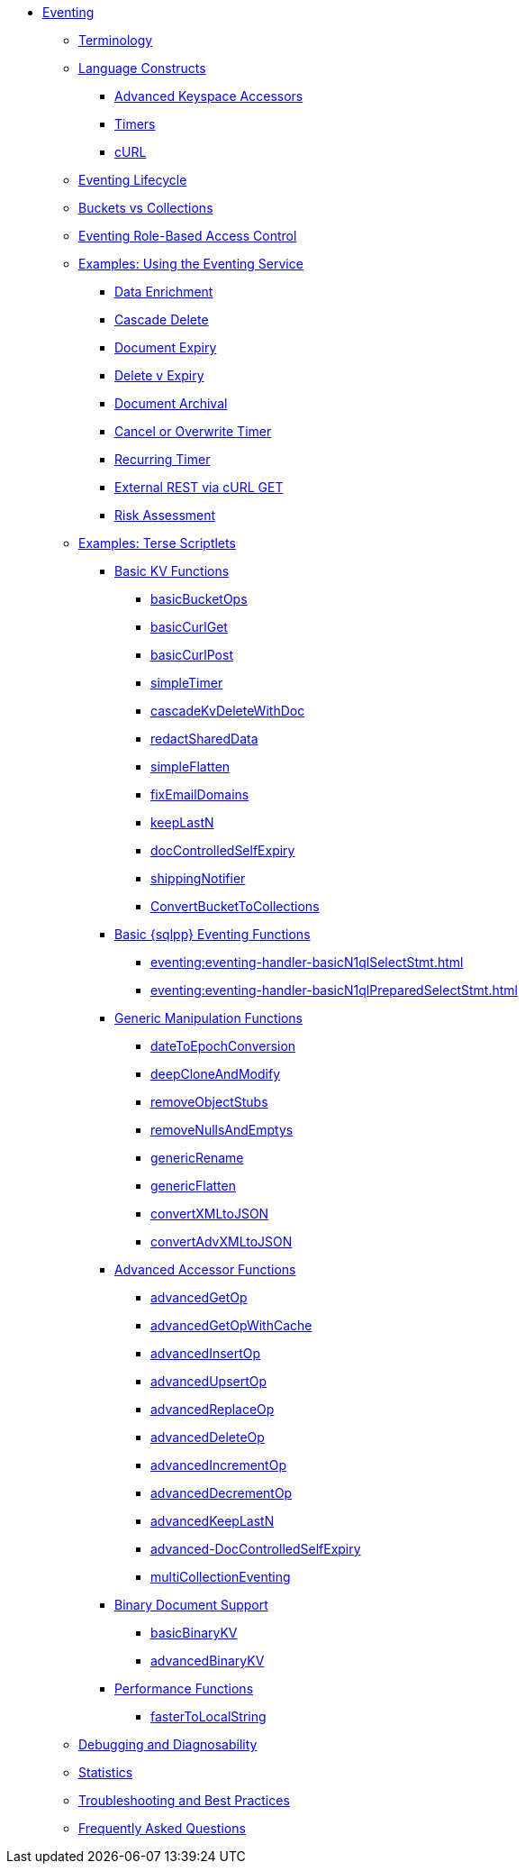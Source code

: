 * xref:eventing:eventing-overview.adoc[Eventing]
 ** xref:eventing:eventing-terminologies.adoc[Terminology]
 ** xref:eventing:eventing-language-constructs.adoc[Language Constructs]
  *** xref:eventing:eventing-advanced-keyspace-accessors.adoc[Advanced Keyspace Accessors]
  *** xref:eventing:eventing-timers.adoc[Timers]
  *** xref:eventing:eventing-curl-spec.adoc[cURL]
 ** xref:eventing:eventing-lifecycle.adoc[Eventing Lifecycle]
 ** xref:eventing:eventing-buckets-to-collections.adoc[Buckets vs Collections]
 ** xref:eventing:eventing-rbac.adoc[Eventing Role-Based Access Control]
 ** xref:eventing:eventing-examples.adoc[Examples: Using the Eventing Service]
  *** xref:eventing:eventing-example-data-enrichment.adoc[Data Enrichment]
  *** xref:eventing:eventing-examples-cascade-delete.adoc[Cascade Delete]
  *** xref:eventing:eventing-examples-docexpiry.adoc[Document Expiry]
  *** xref:eventing:eventing-examples-delete-v-expiry.adoc[Delete v Expiry]
  *** xref:eventing:eventing-examples-docarchive.adoc[Document Archival]
  *** xref:eventing:eventing-examples-cancel-overwrite-timer.adoc[Cancel or Overwrite Timer]
  *** xref:eventing:eventing-examples-recurring-timer.adoc[Recurring Timer]
  *** xref:eventing:eventing-examples-rest-via-curl-get.adoc[External REST via cURL GET]
  *** xref:eventing:eventing-examples-high-risk.adoc[Risk Assessment]
 ** xref:eventing:eventing-examples.adoc#examples-scriptlets[Examples: Terse Scriptlets]
  *** xref:eventing:eventing-examples.adoc#examples-scriptlets-kv[Basic KV Functions]
   **** xref:eventing:eventing-handler-basicBucketOps.adoc[basicBucketOps]
   **** xref:eventing:eventing-handler-curl-get.adoc[basicCurlGet]
   **** xref:eventing:eventing-handler-curl-post.adoc[basicCurlPost]
   **** xref:eventing:eventing-handler-simpleTimer.adoc[simpleTimer]
   **** xref:eventing:eventing-handler-cascadeKvDeleteWithDoc.adoc[cascadeKvDeleteWithDoc]
   **** xref:eventing:eventing-handler-redactSharedData.adoc[redactSharedData]
   **** xref:eventing:eventing-handler-simpleFlatten.adoc[simpleFlatten]
   **** xref:eventing:eventing-handler-fixEmailDomains.adoc[fixEmailDomains]
   **** xref:eventing:eventing-handler-keepLastN.adoc[keepLastN]
   **** xref:eventing:eventing-handler-docControlledSelfExpiry.adoc[docControlledSelfExpiry]
   **** xref:eventing:eventing-handler-shippingNotifier.adoc[shippingNotifier]
   **** xref:eventing:eventing-handler-ConvertBucketToCollections.adoc[ConvertBucketToCollections]
  *** xref:eventing:eventing-examples.adoc#examples-scriptlets-n1ql[Basic {sqlpp} Eventing Functions]
   **** xref:eventing:eventing-handler-basicN1qlSelectStmt.adoc[]
   **** xref:eventing:eventing-handler-basicN1qlPreparedSelectStmt.adoc[]
  *** xref:eventing:eventing-examples.adoc#examples-scriptlets-generic[Generic Manipulation Functions]
   **** xref:eventing:eventing-handler-dateToEpochConversion.adoc[dateToEpochConversion]
   **** xref:eventing:eventing-handler-deepCloneAndModify.adoc[deepCloneAndModify]
   **** xref:eventing:eventing-handler-removeObjectStubs.adoc[removeObjectStubs]
   **** xref:eventing:eventing-handler-removeNullsAndEmptys.adoc[removeNullsAndEmptys]
   **** xref:eventing:eventing-handler-genericRename.adoc[genericRename]
   **** xref:eventing:eventing-handler-genericFlatten.adoc[genericFlatten]
   **** xref:eventing:eventing-handler-convertXMLtoJSON.adoc[convertXMLtoJSON]
   **** xref:eventing:eventing-handler-convertAdvXMLtoJSON.adoc[convertAdvXMLtoJSON]
  *** xref:eventing:eventing-examples.adoc#examples-scriptlets-advanced-accessors[Advanced Accessor Functions]
   **** xref:eventing:eventing-handler-advancedGetOp.adoc[advancedGetOp]
   **** xref:eventing:eventing-handler-advancedGetOpWithCache.adoc[advancedGetOpWithCache]
   **** xref:eventing:eventing-handler-advancedInsertOp.adoc[advancedInsertOp]
   **** xref:eventing:eventing-handler-advancedUpsertOp.adoc[advancedUpsertOp]
   **** xref:eventing:eventing-handler-advancedReplaceOp.adoc[advancedReplaceOp]
   **** xref:eventing:eventing-handler-advancedDeleteOp.adoc[advancedDeleteOp]
   **** xref:eventing:eventing-handler-advancedIncrementOp.adoc[advancedIncrementOp]
   **** xref:eventing:eventing-handler-advancedDecrementOp.adoc[advancedDecrementOp]
   **** xref:eventing:eventing-handler-advanced-keepLastN.adoc[advancedKeepLastN]
   **** xref:eventing:eventing-handler-advanced-docControlledSelfExpiry.adoc[advanced-DocControlledSelfExpiry]
   **** xref:eventing:eventing-handler-multiCollectionEventing.adoc[multiCollectionEventing]
  *** xref:eventing:eventing-examples.adoc#examples-scriptlets-binary-documents[Binary Document Support]
   **** xref:eventing:eventing-handler-basicBinaryKV.adoc[basicBinaryKV]
   **** xref:eventing:eventing-handler-advancedBinaryKV.adoc[advancedBinaryKV]
  *** xref:eventing:eventing-examples.adoc#examples-scriptlets-performance[Performance Functions]
   **** xref:eventing:eventing-handler-fasterToLocalString.adoc[fasterToLocalString]
 ** xref:eventing:eventing-debugging-and-diagnosability.adoc[Debugging and Diagnosability]
 ** xref:eventing:eventing-statistics.adoc[Statistics]
 ** xref:eventing:troubleshooting-best-practices.adoc[Troubleshooting and Best Practices]
 ** xref:eventing:eventing-faq.adoc[Frequently Asked Questions]
